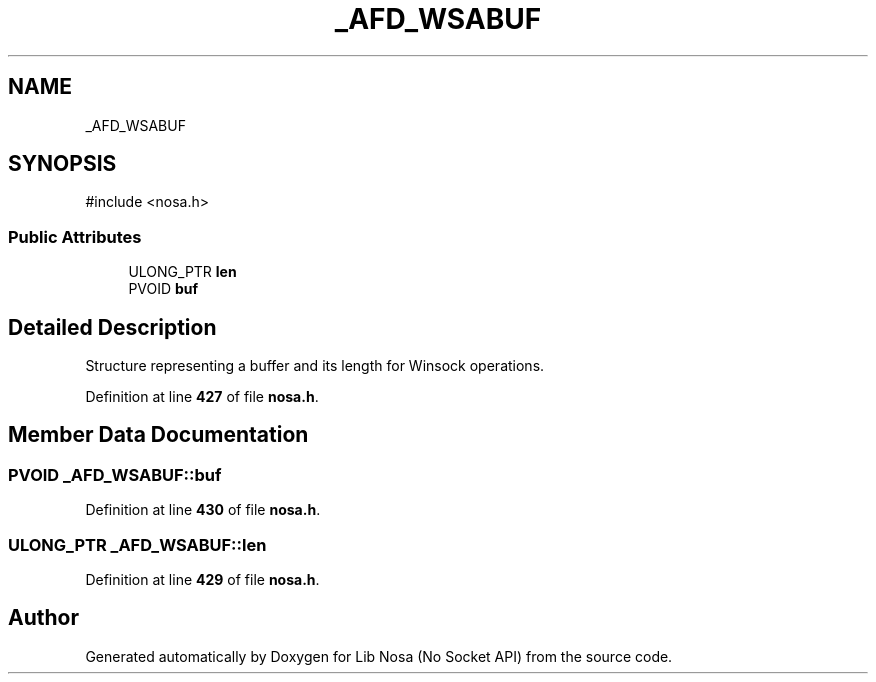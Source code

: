.TH "_AFD_WSABUF" 3 "Version 0.0.1" "Lib Nosa (No Socket API)" \" -*- nroff -*-
.ad l
.nh
.SH NAME
_AFD_WSABUF
.SH SYNOPSIS
.br
.PP
.PP
\fR#include <nosa\&.h>\fP
.SS "Public Attributes"

.in +1c
.ti -1c
.RI "ULONG_PTR \fBlen\fP"
.br
.ti -1c
.RI "PVOID \fBbuf\fP"
.br
.in -1c
.SH "Detailed Description"
.PP 
Structure representing a buffer and its length for Winsock operations\&. 
.PP
Definition at line \fB427\fP of file \fBnosa\&.h\fP\&.
.SH "Member Data Documentation"
.PP 
.SS "PVOID _AFD_WSABUF::buf"

.PP
Definition at line \fB430\fP of file \fBnosa\&.h\fP\&.
.SS "ULONG_PTR _AFD_WSABUF::len"

.PP
Definition at line \fB429\fP of file \fBnosa\&.h\fP\&.

.SH "Author"
.PP 
Generated automatically by Doxygen for Lib Nosa (No Socket API) from the source code\&.
